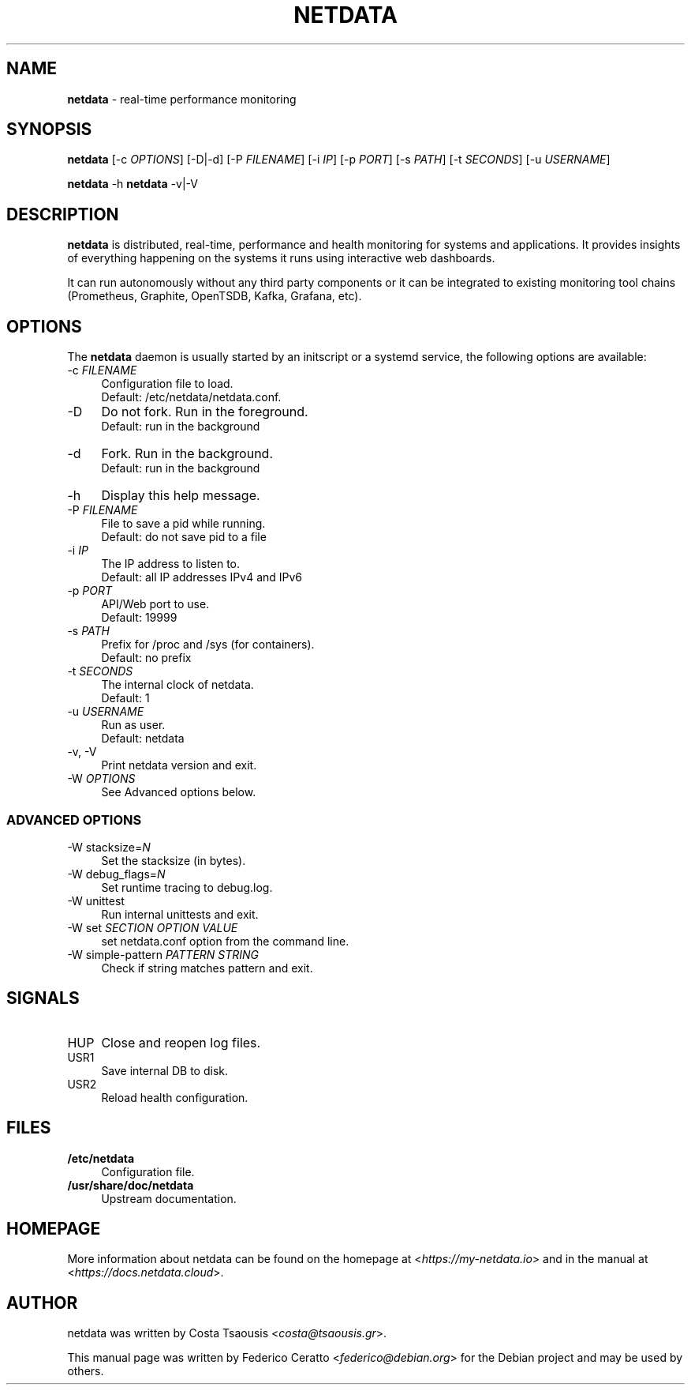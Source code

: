 .TH NETDATA 1 2019\-01\-20 1.12.0 "real\-time performance monitoring"

.SH NAME
\fBnetdata\fR \- real\-time performance monitoring

.SH SYNOPSIS
\fBnetdata\fR [\-c \fIOPTIONS\fR] [\-D|\-d] [\-P \fIFILENAME\fR] [\-i \fIIP\fR] [\-p \fIPORT\fR] [\-s \fIPATH\fR] [\-t \fISECONDS\fR] [\-u \fIUSERNAME\fR]
.PP
\fBnetdata\fR \-h
\fBnetdata\fR \-v|\-V

.SH DESCRIPTION
\fBnetdata\fR is distributed, real\-time, performance and health monitoring for
systems and applications. It provides insights of everything happening on the
systems it runs using interactive web dashboards.
.PP
It can run autonomously without any third party components or it can be
integrated to existing monitoring tool chains (Prometheus, Graphite,
OpenTSDB, Kafka, Grafana, etc).

.SH OPTIONS
The \fBnetdata\fR daemon is usually started by an initscript or a systemd
service, the following options are available:

.IP "\-c \fIFILENAME\fR" 4
Configuration file to load.
.br
Default: /etc/netdata/netdata.conf.

.IP "\-D" 4
Do not fork. Run in the foreground.
.br
Default: run in the background

.IP "\-d" 4
Fork. Run in the background.
.br
Default: run in the background

.IP "\-h" 4
Display this help message.

.IP "\-P \fIFILENAME\fR" 4
File to save a pid while running.
.br
Default: do not save pid to a file

.IP "\-i \fIIP\fR" 4
The IP address to listen to.
.br
Default: all IP addresses IPv4 and IPv6

.IP "\-p \fIPORT\fR" 4
API/Web port to use.
.br
Default: 19999

.IP "\-s \fIPATH\fR" 4
Prefix for /proc and /sys (for containers).
.br
Default: no prefix

.IP "\-t \fISECONDS\fR" 4
The internal clock of netdata.
.br
Default: 1

.IP "\-u \fIUSERNAME\fR" 4
Run as user.
.br
Default: netdata

.IP "\-v, \-V" 4
Print netdata version and exit.

.IP "\-W \fIOPTIONS\fR" 4
See Advanced options below.

.SS ADVANCED OPTIONS

.IP "\-W stacksize=\fIN\fR" 4
Set the stacksize (in bytes).

.IP "\-W debug_flags=\fIN\fR" 4
Set runtime tracing to debug.log.

.IP "\-W unittest" 4
Run internal unittests and exit.

.IP "\-W set \fISECTION\fR \fIOPTION\fR \fIVALUE\fR" 4
set netdata.conf option from the command line.

.IP "\-W simple\-pattern \fIPATTERN\fR \fISTRING\fR" 4
Check if string matches pattern and exit.

.SH SIGNALS

.IP "HUP" 4
Close and reopen log files.

.IP "USR1" 4
Save internal DB to disk.

.IP "USR2" 4
Reload health configuration.

.SH FILES
.IP "\fB/etc/netdata\fR" 4
Configuration file.
.IP "\fB/usr/share/doc/netdata" 4
Upstream documentation.

.SH HOMEPAGE
More information about netdata can be found on the homepage at <\fIhttps://my-netdata.io\fR> and in the manual at <\fIhttps://docs.netdata.cloud\fR>.

.SH AUTHOR
netdata was written by Costa Tsaousis <\fIcosta@tsaousis.gr\fR>.
.PP
This manual page was written by Federico Ceratto <\fIfederico@debian.org\fR> for the Debian project and may be used by others.
